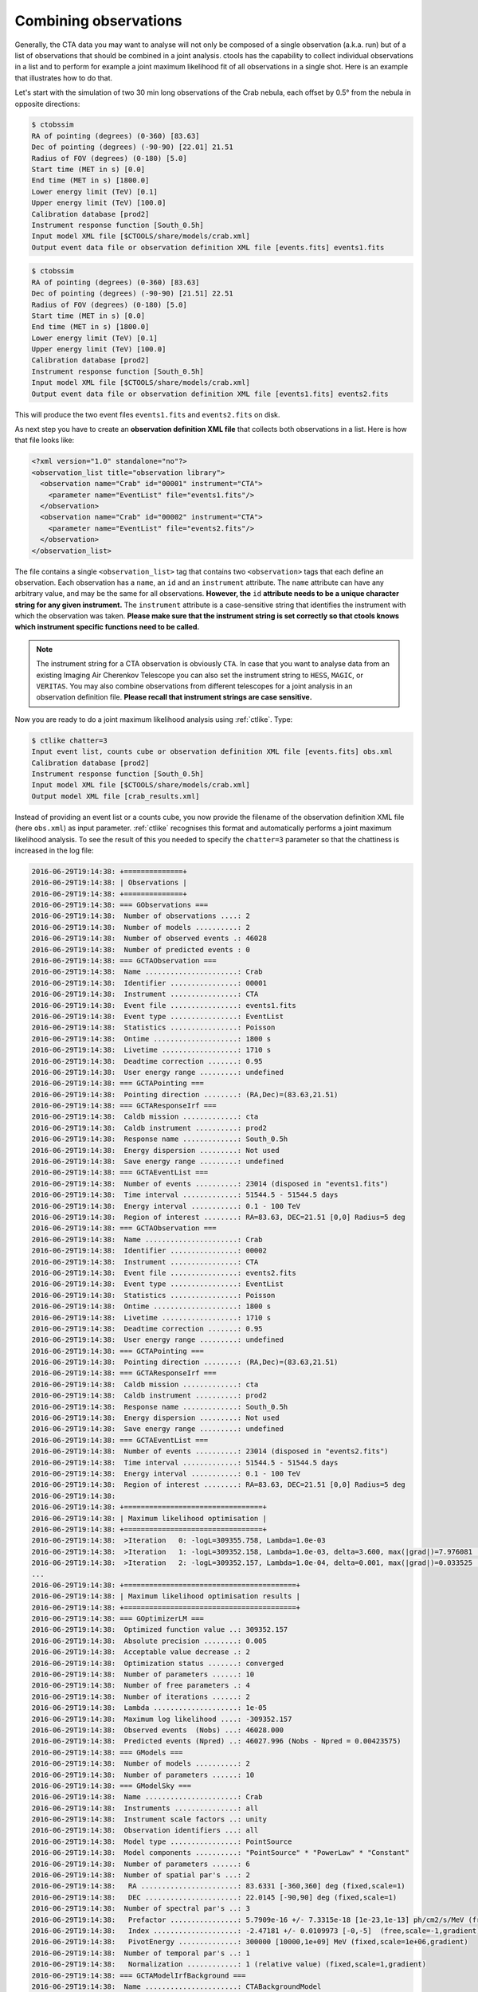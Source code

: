 .. _sec_combining_obs:

Combining observations
~~~~~~~~~~~~~~~~~~~~~~

Generally, the CTA data you may want to analyse will not only be composed of
a single observation (a.k.a. run) but of a list of observations that should
be combined in a joint analysis.
ctools has the capability to collect individual observations in a list and
to perform for example a joint maximum likelihood fit of all observations 
in a single shot.
Here is an example that illustrates how to do that.

Let's start with the simulation of two 30 min long observations of the Crab
nebula, each offset by 0.5° from the nebula in opposite directions:

.. code-block:: bash

  $ ctobssim
  RA of pointing (degrees) (0-360) [83.63] 
  Dec of pointing (degrees) (-90-90) [22.01] 21.51
  Radius of FOV (degrees) (0-180) [5.0] 
  Start time (MET in s) [0.0] 
  End time (MET in s) [1800.0] 
  Lower energy limit (TeV) [0.1] 
  Upper energy limit (TeV) [100.0] 
  Calibration database [prod2] 
  Instrument response function [South_0.5h] 
  Input model XML file [$CTOOLS/share/models/crab.xml] 
  Output event data file or observation definition XML file [events.fits] events1.fits

.. code-block:: bash

  $ ctobssim
  RA of pointing (degrees) (0-360) [83.63] 
  Dec of pointing (degrees) (-90-90) [21.51] 22.51
  Radius of FOV (degrees) (0-180) [5.0] 
  Start time (MET in s) [0.0] 
  End time (MET in s) [1800.0] 
  Lower energy limit (TeV) [0.1] 
  Upper energy limit (TeV) [100.0] 
  Calibration database [prod2] 
  Instrument response function [South_0.5h] 
  Input model XML file [$CTOOLS/share/models/crab.xml] 
  Output event data file or observation definition XML file [events1.fits] events2.fits

This will produce the two event files ``events1.fits`` and ``events2.fits``
on disk.

As next step you have to create an **observation definition XML file** that
collects both observations in a list.
Here is how that file looks like:

.. code-block:: xml

  <?xml version="1.0" standalone="no"?>
  <observation_list title="observation library">
    <observation name="Crab" id="00001" instrument="CTA">
      <parameter name="EventList" file="events1.fits"/>
    </observation>
    <observation name="Crab" id="00002" instrument="CTA">
      <parameter name="EventList" file="events2.fits"/>
    </observation>
  </observation_list>

The file contains a single ``<observation_list>`` tag that contains
two ``<observation>`` tags that each define an observation.
Each observation has a ``name``, an ``id`` and an ``instrument``
attribute.
The ``name`` attribute can have any arbitrary value, and may be the
same for all observations.
**However, the** ``id`` **attribute needs to be a unique character
string for any given instrument.**
The ``instrument`` attribute is a case-sensitive string that identifies
the instrument with which the observation was taken.
**Please make sure that the instrument string is set correctly so that
ctools knows which instrument specific functions need to be called.**

.. note::

   The instrument string for a CTA observation is obviously ``CTA``.
   In case that you want to analyse data from an existing Imaging Air
   Cherenkov Telescope you can also set the instrument string to ``HESS``,
   ``MAGIC``, or ``VERITAS``. You may also combine observations from different
   telescopes for a joint analysis in an observation definition file.
   **Please recall that instrument strings are case sensitive.**

Now you are ready to do a joint maximum likelihood analysis using
:ref:`ctlike`. Type:

.. code-block:: bash

  $ ctlike chatter=3
  Input event list, counts cube or observation definition XML file [events.fits] obs.xml
  Calibration database [prod2] 
  Instrument response function [South_0.5h] 
  Input model XML file [$CTOOLS/share/models/crab.xml] 
  Output model XML file [crab_results.xml] 

Instead of providing an event list or a counts cube, you now provide the
filename of the observation definition XML file (here ``obs.xml``) as input
parameter. :ref:`ctlike` recognises this format and automatically performs a
joint maximum likelihood analysis. To see the result of this you needed to
specify the ``chatter=3`` parameter so that the chattiness is increased in
the log file:

.. code-block:: none

  2016-06-29T19:14:38: +==============+
  2016-06-29T19:14:38: | Observations |
  2016-06-29T19:14:38: +==============+
  2016-06-29T19:14:38: === GObservations ===
  2016-06-29T19:14:38:  Number of observations ....: 2
  2016-06-29T19:14:38:  Number of models ..........: 2
  2016-06-29T19:14:38:  Number of observed events .: 46028
  2016-06-29T19:14:38:  Number of predicted events : 0
  2016-06-29T19:14:38: === GCTAObservation ===
  2016-06-29T19:14:38:  Name ......................: Crab
  2016-06-29T19:14:38:  Identifier ................: 00001
  2016-06-29T19:14:38:  Instrument ................: CTA
  2016-06-29T19:14:38:  Event file ................: events1.fits
  2016-06-29T19:14:38:  Event type ................: EventList
  2016-06-29T19:14:38:  Statistics ................: Poisson
  2016-06-29T19:14:38:  Ontime ....................: 1800 s
  2016-06-29T19:14:38:  Livetime ..................: 1710 s
  2016-06-29T19:14:38:  Deadtime correction .......: 0.95
  2016-06-29T19:14:38:  User energy range .........: undefined
  2016-06-29T19:14:38: === GCTAPointing ===
  2016-06-29T19:14:38:  Pointing direction ........: (RA,Dec)=(83.63,21.51)
  2016-06-29T19:14:38: === GCTAResponseIrf ===
  2016-06-29T19:14:38:  Caldb mission .............: cta
  2016-06-29T19:14:38:  Caldb instrument ..........: prod2
  2016-06-29T19:14:38:  Response name .............: South_0.5h
  2016-06-29T19:14:38:  Energy dispersion .........: Not used
  2016-06-29T19:14:38:  Save energy range .........: undefined
  2016-06-29T19:14:38: === GCTAEventList ===
  2016-06-29T19:14:38:  Number of events ..........: 23014 (disposed in "events1.fits")
  2016-06-29T19:14:38:  Time interval .............: 51544.5 - 51544.5 days
  2016-06-29T19:14:38:  Energy interval ...........: 0.1 - 100 TeV
  2016-06-29T19:14:38:  Region of interest ........: RA=83.63, DEC=21.51 [0,0] Radius=5 deg
  2016-06-29T19:14:38: === GCTAObservation ===
  2016-06-29T19:14:38:  Name ......................: Crab
  2016-06-29T19:14:38:  Identifier ................: 00002
  2016-06-29T19:14:38:  Instrument ................: CTA
  2016-06-29T19:14:38:  Event file ................: events2.fits
  2016-06-29T19:14:38:  Event type ................: EventList
  2016-06-29T19:14:38:  Statistics ................: Poisson
  2016-06-29T19:14:38:  Ontime ....................: 1800 s
  2016-06-29T19:14:38:  Livetime ..................: 1710 s
  2016-06-29T19:14:38:  Deadtime correction .......: 0.95
  2016-06-29T19:14:38:  User energy range .........: undefined
  2016-06-29T19:14:38: === GCTAPointing ===
  2016-06-29T19:14:38:  Pointing direction ........: (RA,Dec)=(83.63,21.51)
  2016-06-29T19:14:38: === GCTAResponseIrf ===
  2016-06-29T19:14:38:  Caldb mission .............: cta
  2016-06-29T19:14:38:  Caldb instrument ..........: prod2
  2016-06-29T19:14:38:  Response name .............: South_0.5h
  2016-06-29T19:14:38:  Energy dispersion .........: Not used
  2016-06-29T19:14:38:  Save energy range .........: undefined
  2016-06-29T19:14:38: === GCTAEventList ===
  2016-06-29T19:14:38:  Number of events ..........: 23014 (disposed in "events2.fits")
  2016-06-29T19:14:38:  Time interval .............: 51544.5 - 51544.5 days
  2016-06-29T19:14:38:  Energy interval ...........: 0.1 - 100 TeV
  2016-06-29T19:14:38:  Region of interest ........: RA=83.63, DEC=21.51 [0,0] Radius=5 deg
  2016-06-29T19:14:38:
  2016-06-29T19:14:38: +=================================+
  2016-06-29T19:14:38: | Maximum likelihood optimisation |
  2016-06-29T19:14:38: +=================================+
  2016-06-29T19:14:38:  >Iteration   0: -logL=309355.758, Lambda=1.0e-03
  2016-06-29T19:14:38:  >Iteration   1: -logL=309352.158, Lambda=1.0e-03, delta=3.600, max(|grad|)=7.976081 [Index:7]
  2016-06-29T19:14:38:  >Iteration   2: -logL=309352.157, Lambda=1.0e-04, delta=0.001, max(|grad|)=0.033525 [Index:3]
  ...
  2016-06-29T19:14:38: +=========================================+
  2016-06-29T19:14:38: | Maximum likelihood optimisation results |
  2016-06-29T19:14:38: +=========================================+
  2016-06-29T19:14:38: === GOptimizerLM ===
  2016-06-29T19:14:38:  Optimized function value ..: 309352.157
  2016-06-29T19:14:38:  Absolute precision ........: 0.005
  2016-06-29T19:14:38:  Acceptable value decrease .: 2
  2016-06-29T19:14:38:  Optimization status .......: converged
  2016-06-29T19:14:38:  Number of parameters ......: 10
  2016-06-29T19:14:38:  Number of free parameters .: 4
  2016-06-29T19:14:38:  Number of iterations ......: 2
  2016-06-29T19:14:38:  Lambda ....................: 1e-05
  2016-06-29T19:14:38:  Maximum log likelihood ....: -309352.157
  2016-06-29T19:14:38:  Observed events  (Nobs) ...: 46028.000
  2016-06-29T19:14:38:  Predicted events (Npred) ..: 46027.996 (Nobs - Npred = 0.00423575)
  2016-06-29T19:14:38: === GModels ===
  2016-06-29T19:14:38:  Number of models ..........: 2
  2016-06-29T19:14:38:  Number of parameters ......: 10
  2016-06-29T19:14:38: === GModelSky ===
  2016-06-29T19:14:38:  Name ......................: Crab
  2016-06-29T19:14:38:  Instruments ...............: all
  2016-06-29T19:14:38:  Instrument scale factors ..: unity
  2016-06-29T19:14:38:  Observation identifiers ...: all
  2016-06-29T19:14:38:  Model type ................: PointSource
  2016-06-29T19:14:38:  Model components ..........: "PointSource" * "PowerLaw" * "Constant"
  2016-06-29T19:14:38:  Number of parameters ......: 6
  2016-06-29T19:14:38:  Number of spatial par's ...: 2
  2016-06-29T19:14:38:   RA .......................: 83.6331 [-360,360] deg (fixed,scale=1)
  2016-06-29T19:14:38:   DEC ......................: 22.0145 [-90,90] deg (fixed,scale=1)
  2016-06-29T19:14:38:  Number of spectral par's ..: 3
  2016-06-29T19:14:38:   Prefactor ................: 5.7909e-16 +/- 7.3315e-18 [1e-23,1e-13] ph/cm2/s/MeV (free,scale=1e-16,gradient)
  2016-06-29T19:14:38:   Index ....................: -2.47181 +/- 0.0109973 [-0,-5]  (free,scale=-1,gradient)
  2016-06-29T19:14:38:   PivotEnergy ..............: 300000 [10000,1e+09] MeV (fixed,scale=1e+06,gradient)
  2016-06-29T19:14:38:  Number of temporal par's ..: 1
  2016-06-29T19:14:38:   Normalization ............: 1 (relative value) (fixed,scale=1,gradient)
  2016-06-29T19:14:38: === GCTAModelIrfBackground ===
  2016-06-29T19:14:38:  Name ......................: CTABackgroundModel
  2016-06-29T19:14:38:  Instruments ...............: CTA
  2016-06-29T19:14:38:  Instrument scale factors ..: unity
  2016-06-29T19:14:38:  Observation identifiers ...: all
  2016-06-29T19:14:38:  Model type ................: "PowerLaw" * "Constant"
  2016-06-29T19:14:38:  Number of parameters ......: 4
  2016-06-29T19:14:38:  Number of spectral par's ..: 3
  2016-06-29T19:14:38:   Prefactor ................: 1.01608 +/- 0.0084739 [0.001,1000] ph/cm2/s/MeV (free,scale=1,gradient)
  2016-06-29T19:14:38:   Index ....................: 0.00524546 +/- 0.00516392 [-5,5]  (free,scale=1,gradient)
  2016-06-29T19:14:38:   PivotEnergy ..............: 1e+06 [10000,1e+09] MeV (fixed,scale=1e+06,gradient)
  2016-06-29T19:14:38:  Number of temporal par's ..: 1
  2016-06-29T19:14:38:   Normalization ............: 1 (relative value) (fixed,scale=1,gradient)

The log file indicates that the fit converged quickly, the spectral
parameters of the Crab nebula have now been constrained using the events
from both observations.
The computation time increases roughly linearly with the number of
observations that are combined, although ctools implements parallel 
multi-core processing which will spread the likelihood computation for 
the different observations over all CPU cores that are available. 
**Doing a joint unbinned analysis is thus an efficient solution if
data from multiple observations should be combined.**

Combining observations is not limited to unbinned data (i.e. event lists)
but may also be applied to binned data (i.e. counts cubes).
Using :ref:`ctbin` you can create counts cubes from both event lists which
may then be combined in an observation definition XML file:

.. code-block:: xml

  <?xml version="1.0" standalone="no"?>
  <observation_list title="observation library">
    <observation name="Crab" id="00001" instrument="CTA">
      <parameter name="CountsCube" file="cntcube1.fits"/>
    </observation>
    <observation name="Crab" id="00002" instrument="CTA">
      <parameter name="CountsCube" file="cntcube2.fits"/>
    </observation>
  </observation_list>

Feeding the observation definition XML file to :ref:`ctlike` will then
lead to a joint binned analysis.
In the joint binned analysis, the events of individual observations are
not combined, but are kept separate in distinct counts cubes.
This is not very efficient, as generally counts cubes for short duration
observations are only sparsly populated and the likelihood computation 
has to loop over a hugh number of data space bins (though also here
:ref:`ctlike` benefits from multi-core parallel processing).
**Though possible, a joint binned analysis is thus not the recommended
method for combining observations.**
An alternative is to stack the events of all observations into a single
counts cube.
The :ref:`following section <sec_stacked>` describes how such a stacked
analysis is done with ctools.

.. note::

  Given that logic, unbinned and binned observations may also be combined
  in a joint analysis, although this Use Case may be a bit academic:

  .. code-block:: xml

    <?xml version="1.0" standalone="no"?>
    <observation_list title="observation library">
      <observation name="Crab" id="00001" instrument="CTA">
        <parameter name="EventList" file="events1.fits"/>
      </observation>
      <observation name="Crab" id="00002" instrument="CTA">
        <parameter name="CountsCube" file="cntcube2.fits"/>
      </observation>
    </observation_list>
